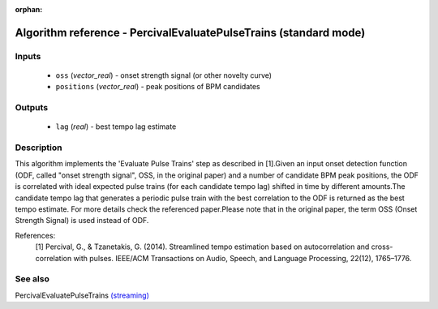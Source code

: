 :orphan:

Algorithm reference - PercivalEvaluatePulseTrains (standard mode)
=================================================================

Inputs
------

 - ``oss`` (*vector_real*) - onset strength signal (or other novelty curve)
 - ``positions`` (*vector_real*) - peak positions of BPM candidates

Outputs
-------

 - ``lag`` (*real*) - best tempo lag estimate

Description
-----------

This algorithm implements the 'Evaluate Pulse Trains' step as described in [1].Given an input onset detection function (ODF, called "onset strength signal", OSS, in the original paper) and a number of candidate BPM peak positions, the ODF is correlated with ideal expected pulse trains (for each candidate tempo lag) shifted in time by different amounts.The candidate tempo lag that generates a periodic pulse train with the best correlation to the ODF is returned as the best tempo estimate.
For more details check the referenced paper.Please note that in the original paper, the term OSS (Onset Strength Signal) is used instead of ODF.


References:
  [1] Percival, G., & Tzanetakis, G. (2014). Streamlined tempo estimation based on autocorrelation and cross-correlation with pulses.
  IEEE/ACM Transactions on Audio, Speech, and Language Processing, 22(12), 1765–1776.




See also
--------

PercivalEvaluatePulseTrains `(streaming) <streaming_PercivalEvaluatePulseTrains.html>`__